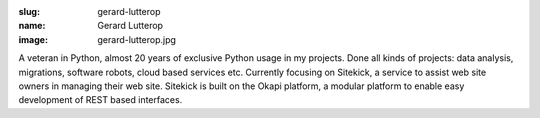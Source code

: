 :slug: gerard-lutterop
:name: Gerard Lutterop
:image: gerard-lutterop.jpg

A veteran in Python, almost 20 years of exclusive Python usage in my
projects. Done all kinds of projects: data analysis, migrations,
software robots, cloud based services etc. Currently focusing on
Sitekick, a service to assist web site owners in managing their web
site.  Sitekick is built on the Okapi platform, a modular platform to
enable easy development of REST based interfaces.
